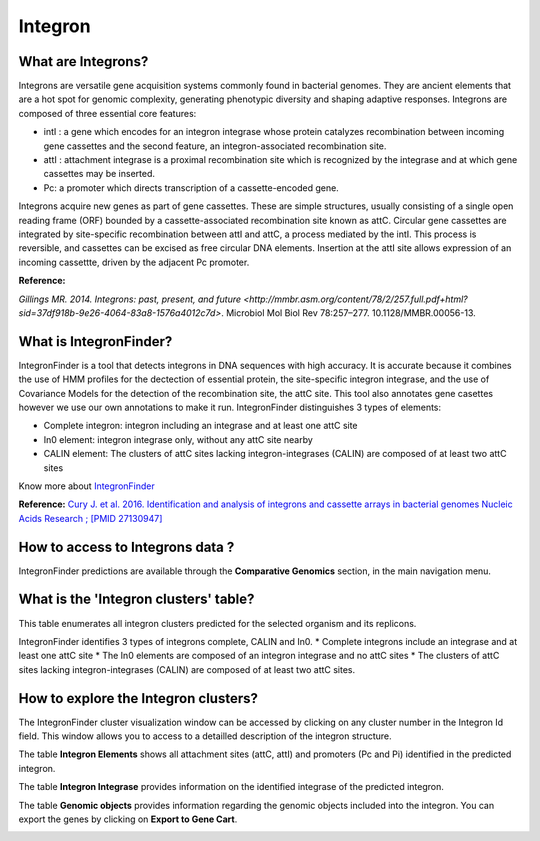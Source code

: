 ######################
Integron
######################

What are Integrons?
-------------------------------------------------------

Integrons are versatile gene acquisition systems commonly found in bacterial genomes. They are ancient elements that are a hot spot for genomic complexity, generating phenotypic diversity and shaping adaptive responses.
Integrons are composed of three essential core features:

•	intI : a gene which encodes for an integron integrase whose protein catalyzes recombination between incoming gene cassettes and the second feature, an integron-associated recombination site.
•	attI : attachment integrase is a proximal recombination site which is recognized by the integrase and at which gene cassettes may be inserted.
•	Pc: a promoter which directs transcription of a cassette-encoded gene.

Integrons acquire new genes as part of gene cassettes. These are simple structures, usually consisting of a single open reading frame (ORF) bounded by a cassette-associated recombination site known as attC.
Circular gene cassettes are integrated by site-specific recombination between attI and attC, a process mediated by the intI. This process is reversible, and cassettes can be excised as free circular DNA elements.
Insertion at the attI site allows expression of an incoming cassettte, driven by the adjacent Pc promoter.


.. image:: img/integronfunctionning.png

**Reference:**

`Gillings MR. 2014. Integrons: past, present, and future <http://mmbr.asm.org/content/78/2/257.full.pdf+html?sid=37df918b-9e26-4064-83a8-1576a4012c7d>`. Microbiol Mol Biol Rev 78:257–277. 10.1128/MMBR.00056-13.


What is IntegronFinder?
-------------------------------------------------------

IntegronFinder is a tool that detects integrons in DNA sequences with high accuracy. It is accurate because it combines the use of HMM profiles for the dectection of essential protein, the site-specific integron integrase, and the use of Covariance Models for the detection of the recombination site, the attC site.
This tool also annotates gene casettes however we use our own annotations to make it run.
IntegronFinder distinguishes 3 types of elements:

•	Complete integron: integron including an integrase and at least one attC site
•	In0 element: integron integrase only, without any attC site nearby
•	CALIN element: The clusters of attC sites lacking integron-integrases (CALIN) are composed of at least two attC sites

.. image:: img/IFelements.png

Know more about `IntegronFinder <http://integronfinder.readthedocs.io/en/latest/>`_

**Reference:**
`Cury J. et al. 2016. Identification and analysis of integrons and cassette arrays in bacterial genomes Nucleic Acids Research ; [PMID 27130947] <http://www.ncbi.nlm.nih.gov/pubmed/27130947>`_



How to access to Integrons data ?
-------------------------------------------------------

IntegronFinder predictions are available through the **Comparative Genomics** section, in the main navigation menu.

What is the 'Integron clusters' table?
--------------------------------------------------------

This table enumerates all integron clusters predicted for the selected organism and its replicons.

.. image:: img/integronFinder_prediction.png


IntegronFinder identifies 3 types of integrons complete, CALIN and In0.
* Complete integrons include an integrase and at least one attC site
* The In0 elements are composed of an integron integrase and no attC sites 
* The clusters of attC sites lacking integron-integrases (CALIN) are composed of at least two attC sites.



How to explore the Integron clusters?
--------------------------------------------------------

The IntegronFinder cluster visualization window can be accessed by clicking on any cluster number in the Integron Id field. This window allows you to access to a detailled description of the integron structure.

The table **Integron Elements** shows all attachment sites (attC, attI) and promoters (Pc and Pi) identified in the predicted integron.

.. image:: img/integron_elements.png

The table **Integron Integrase** provides information on the identified integrase of the predicted integron.

.. image:: img/integron_integrase.png

The table **Genomic objects** provides information regarding the genomic objects included into the integron. You can export the genes by clicking on **Export to Gene Cart**.

.. image:: img/integron_GO.png




